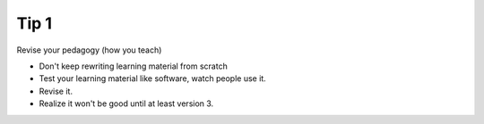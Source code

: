 Tip 1
=====

Revise your pedagogy (how you teach)

* Don't keep rewriting learning material from scratch
* Test your learning material like software, watch people use it.
* Revise it.
* Realize it won't be good until at least version 3.